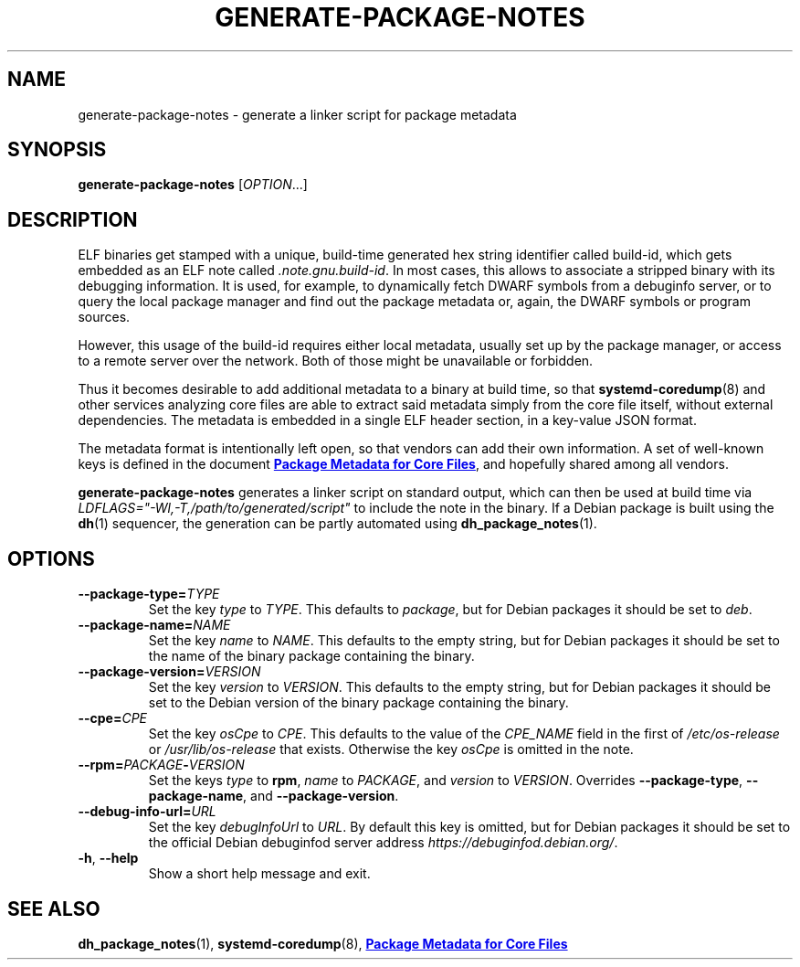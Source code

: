 .TH GENERATE\-PACKAGE\-NOTES 1 "May 2021"
.SH NAME
generate\-package\-notes \- generate a linker script for package metadata
.SH SYNOPSIS
.B generate\-package\-notes
.RI [ OPTION ...]
.SH DESCRIPTION
ELF binaries get stamped with a unique, build-time generated hex string
identifier called build-id, which gets embedded as an ELF note called
.IR \%.note.gnu.build\-id .
In most cases, this allows to associate a stripped binary with
its debugging information.
It is used, for example, to dynamically fetch DWARF symbols from
a debuginfo server, or to query the local package manager and find out
the package metadata or, again, the DWARF symbols or program sources.
.PP
However, this usage of the build-id requires either local metadata,
usually set up by the package manager,
or access to a remote server over the network.
Both of those might be unavailable or forbidden.
.PP
Thus it becomes desirable to add additional metadata to a binary
at build time, so that
.BR \%systemd\-coredump (8)
and other services analyzing
core files are able to extract said metadata simply from the core file
itself, without external dependencies.
The metadata is embedded in a single ELF header section,
in a key-value JSON format.
.PP
The metadata format is intentionally left open,
so that vendors can add their own information.
A set of well-known keys is defined in the document
.UR https://systemd.io/COREDUMP_PACKAGE_METADATA/
.B Package Metadata for Core Files
.UE ,
and hopefully shared among all vendors.
.PP
.B generate\-package\-notes
generates a linker script on standard output,
which can then be used at build time via
.I \%LDFLAGS="\-Wl,\-T,/path/to/generated/script"
to include the note in the binary.
If a Debian package is built using the
.BR dh (1)
sequencer, the generation can be partly automated using
.BR \%dh_package_notes (1).
.SH OPTIONS
.TP
.BI \-\-package\-type= TYPE
Set the key
.I type
to
.IR TYPE .
This defaults to
.IR package ,
but for Debian packages it should be set to
.IR deb .
.TP
.BI \-\-package\-name= NAME
Set the key
.I name
to
.IR NAME .
This defaults to the empty string, but for Debian packages it should
be set to the name of the binary package containing the binary.
.TP
.BI \-\-package\-version= VERSION
Set the key
.I version
to
.IR VERSION .
This defaults to the empty string, but for Debian packages it should
be set to the Debian version of the binary package containing the binary.
.TP
.BI \-\-cpe= CPE
Set the key
.I osCpe
to
.IR CPE .
This defaults to the value of the
.I CPE_NAME
field in the first of
.I /etc/os\-release
or
.I /usr/lib/os\-release
that exists.
Otherwise the key
.I osCpe
is omitted in the note.
.TP
.BI \-\-rpm= PACKAGE \- VERSION
Set the keys
.I type
to
.BR rpm ,
.I name
to
.IR PACKAGE ,
and
.I version
to
.IR VERSION .
Overrides
.BR \-\-package\-type ,
.BR \-\-package\-name ,
and
.BR \-\-package\-version .
.TP
.BI \-\-debug\-info\-url= URL
Set the key
.I debugInfoUrl
to
.IR URL .
By default this key is omitted, but for Debian packages it should
be set to the official Debian debuginfod server address
.IR https://debuginfod.debian.org/ .
.TP
.BR \-h ", " \-\-help
Show a short help message and exit.
.SH SEE ALSO
.ad l
.nh
.BR dh_package_notes (1),
.BR systemd\-coredump (8),
.UR https://systemd.io/COREDUMP_PACKAGE_METADATA/
.B Package Metadata for Core Files
.UE
